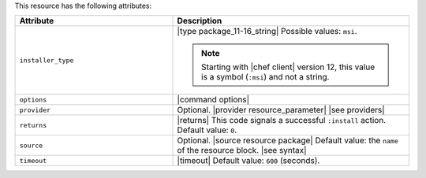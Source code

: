.. The contents of this file are included in multiple topics.
.. This file should not be changed in a way that hinders its ability to appear in multiple documentation sets.

This resource has the following attributes:

.. list-table::
   :widths: 200 300
   :header-rows: 1

   * - Attribute
     - Description
   * - ``installer_type``
     - |type package_11-16_string| Possible values: ``msi``.

       .. note:: Starting with |chef client| version 12, this value is a symbol (``:msi``) and not a string.
   * - ``options``
     - |command options|
   * - ``provider``
     - Optional. |provider resource_parameter| |see providers|
   * - ``returns``
     - |returns| This code signals a successful ``:install`` action. Default value: ``0``.
   * - ``source``
     - Optional. |source resource package| Default value: the ``name`` of the resource block. |see syntax|
   * - ``timeout``
     - |timeout| Default value: ``600`` (seconds).








